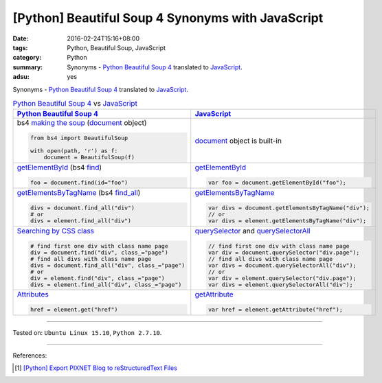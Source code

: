 [Python] Beautiful Soup 4 Synonyms with JavaScript
##################################################

:date: 2016-02-24T15:16+08:00
:tags: Python, Beautiful Soup, JavaScript
:category: Python
:summary: Synonyms - Python_ `Beautiful Soup 4`_ translated to JavaScript_.
:adsu: yes

Synonyms - Python_ `Beautiful Soup 4`_ translated to JavaScript_.

.. list-table:: Python_ `Beautiful Soup 4`_ vs JavaScript_
   :header-rows: 1
   :class: table-syntax-diff

   * - Python_ `Beautiful Soup 4`_
     - JavaScript_

   * - bs4 `making the soup`_ (document_ object)

       .. code-block:: python

         from bs4 import BeautifulSoup

         with open(path, 'r') as f:
             document = BeautifulSoup(f)

     - document_ object is built-in

   * - getElementById_ (bs4 find_)

       .. code-block:: python

         foo = document.find(id="foo")

     - getElementById_

       .. code-block:: javascript

         var foo = document.getElementById("foo");

   * - getElementsByTagName_ (bs4 `find_all`_)

       .. code-block:: python

         divs = document.find_all("div")
         # or
         divs = element.find_all("div")

     - getElementsByTagName_

       .. code-block:: javascript

         var divs = document.getElementsByTagName("div");
         // or
         var divs = element.getElementsByTagName("div");

   * - `Searching by CSS class`_

       .. code-block:: python

         # find first one div with class name page
         div = document.find("div", class_="page")
         # find all divs with class name page
         divs = document.find_all("div", class_="page")
         # or
         div = element.find("div", class_="page")
         divs = element.find_all("div", class_="page")

     - querySelector_ and querySelectorAll_

       .. code-block:: javascript

         // find first one div with class name page
         var div = document.querySelector("div.page");
         // find all divs with class name page
         var divs = document.querySelectorAll("div");
         // or
         var div = element.querySelector("div.page");
         var divs = element.querySelectorAll("div");

   * - Attributes_

       .. code-block:: python

         href = element.get("href")

     - getAttribute_

       .. code-block:: javascript

         var href = element.getAttribute("href");

----

Tested on: ``Ubuntu Linux 15.10``, ``Python 2.7.10``.

----

References:

.. [1] `[Python] Export PIXNET Blog to reStructuredText Files <{filename}../17/python-export-pixnet-blog-to-rst%en.rst>`_


.. _Python: https://www.python.org/
.. _JavaScript: https://www.google.com/search?q=javascript
.. _Beautiful Soup 4: https://www.google.com/search?q=Beautiful+Soup+4
.. _document: http://www.w3schools.com/jsref/dom_obj_document.asp
.. _making the soup: http://www.crummy.com/software/BeautifulSoup/bs4/doc/#making-the-soup
.. _getElementById: http://www.w3schools.com/jsref/met_doc_getelementbyid.asp
.. _find: http://www.crummy.com/software/BeautifulSoup/bs4/doc/#find
.. _getElementsByTagName: http://www.w3schools.com/jsref/met_document_getelementsbytagname.asp
.. _find_all: http://www.crummy.com/software/BeautifulSoup/bs4/doc/#a-string
.. _Searching by CSS class: http://www.crummy.com/software/BeautifulSoup/bs4/doc/#searching-by-css-class
.. _querySelector: https://developer.mozilla.org/en-US/docs/Web/API/Document/querySelector
.. _querySelectorAll: https://developer.mozilla.org/en-US/docs/Web/API/Document/querySelectorAll
.. _Attributes: http://www.crummy.com/software/BeautifulSoup/bs4/doc/#attributes
.. _getAttribute: http://www.w3schools.com/jsref/met_element_getattribute.asp

